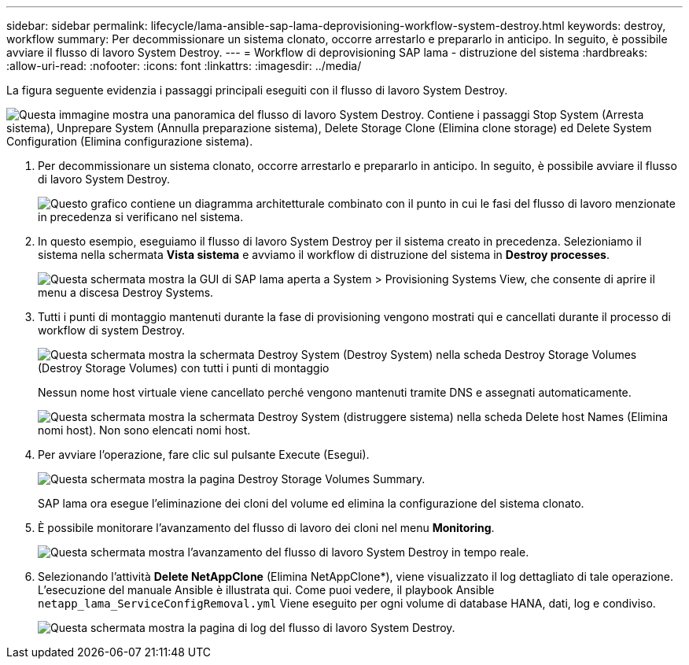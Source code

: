 ---
sidebar: sidebar 
permalink: lifecycle/lama-ansible-sap-lama-deprovisioning-workflow-system-destroy.html 
keywords: destroy, workflow 
summary: Per decommissionare un sistema clonato, occorre arrestarlo e prepararlo in anticipo. In seguito, è possibile avviare il flusso di lavoro System Destroy. 
---
= Workflow di deprovisioning SAP lama - distruzione del sistema
:hardbreaks:
:allow-uri-read: 
:nofooter: 
:icons: font
:linkattrs: 
:imagesdir: ../media/


[role="lead"]
La figura seguente evidenzia i passaggi principali eseguiti con il flusso di lavoro System Destroy.

image:lama-ansible-image32.png["Questa immagine mostra una panoramica del flusso di lavoro System Destroy. Contiene i passaggi Stop System (Arresta sistema), Unprepare System (Annulla preparazione sistema), Delete Storage Clone (Elimina clone storage) ed Delete System Configuration (Elimina configurazione sistema)."]

. Per decommissionare un sistema clonato, occorre arrestarlo e prepararlo in anticipo. In seguito, è possibile avviare il flusso di lavoro System Destroy.
+
image:lama-ansible-image33.png["Questo grafico contiene un diagramma architetturale combinato con il punto in cui le fasi del flusso di lavoro menzionate in precedenza si verificano nel sistema."]

. In questo esempio, eseguiamo il flusso di lavoro System Destroy per il sistema creato in precedenza. Selezioniamo il sistema nella schermata *Vista sistema* e avviamo il workflow di distruzione del sistema in *Destroy processes*.
+
image:lama-ansible-image34.png["Questa schermata mostra la GUI di SAP lama aperta a System > Provisioning Systems View, che consente di aprire il menu a discesa Destroy Systems."]

. Tutti i punti di montaggio mantenuti durante la fase di provisioning vengono mostrati qui e cancellati durante il processo di workflow di system Destroy.
+
image:lama-ansible-image35.png["Questa schermata mostra la schermata Destroy System (Destroy System) nella scheda Destroy Storage Volumes (Destroy Storage Volumes) con tutti i punti di montaggio"]

+
Nessun nome host virtuale viene cancellato perché vengono mantenuti tramite DNS e assegnati automaticamente.

+
image:lama-ansible-image36.png["Questa schermata mostra la schermata Destroy System (distruggere sistema) nella scheda Delete host Names (Elimina nomi host). Non sono elencati nomi host."]

. Per avviare l'operazione, fare clic sul pulsante Execute (Esegui).
+
image:lama-ansible-image37.png["Questa schermata mostra la pagina Destroy Storage Volumes Summary."]

+
SAP lama ora esegue l'eliminazione dei cloni del volume ed elimina la configurazione del sistema clonato.

. È possibile monitorare l'avanzamento del flusso di lavoro dei cloni nel menu *Monitoring*.
+
image:lama-ansible-image38.png["Questa schermata mostra l'avanzamento del flusso di lavoro System Destroy in tempo reale."]

. Selezionando l'attività *Delete NetAppClone* (Elimina NetAppClone*), viene visualizzato il log dettagliato di tale operazione. L'esecuzione del manuale Ansible è illustrata qui. Come puoi vedere, il playbook Ansible `netapp_lama_ServiceConfigRemoval.yml` Viene eseguito per ogni volume di database HANA, dati, log e condiviso.
+
image:lama-ansible-image39.png["Questa schermata mostra la pagina di log del flusso di lavoro System Destroy."]


